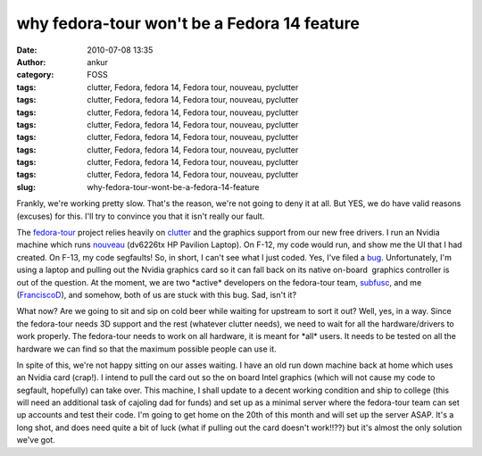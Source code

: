 why fedora-tour won't be a Fedora 14 feature
############################################
:date: 2010-07-08 13:35
:author: ankur
:category: FOSS
:tags: clutter, Fedora, fedora 14, Fedora tour, nouveau, pyclutter
:tags: clutter, Fedora, fedora 14, Fedora tour, nouveau, pyclutter
:tags: clutter, Fedora, fedora 14, Fedora tour, nouveau, pyclutter
:tags: clutter, Fedora, fedora 14, Fedora tour, nouveau, pyclutter
:tags: clutter, Fedora, fedora 14, Fedora tour, nouveau, pyclutter
:tags: clutter, Fedora, fedora 14, Fedora tour, nouveau, pyclutter
:tags: clutter, Fedora, fedora 14, Fedora tour, nouveau, pyclutter
:tags: clutter, Fedora, fedora 14, Fedora tour, nouveau, pyclutter
:slug: why-fedora-tour-wont-be-a-fedora-14-feature

Frankly, we're working pretty slow. That's the reason, we're not going
to deny it at all. But YES, we do have valid reasons (excuses) for this.
I'll try to convince you that it isn't really our fault.

The `fedora-tour`_ project relies heavily on `clutter`_ and the graphics
support from our new free drivers. I run an Nvidia machine which runs
`nouveau`_ (dv6226tx HP Pavilion Laptop). On F-12, my code would run,
and show me the UI that I had created. On F-13, my code segfaults! So,
in short, I can't see what I just coded. Yes, I've filed a `bug`_.
Unfortunately, I'm using a laptop and pulling out the Nvidia graphics
card so it can fall back on its native on-board  graphics controller is
out of the question. At the moment, we are two \*active\* developers on
the fedora-tour team, `subfusc`_, and me (`FranciscoD`_), and somehow,
both of us are stuck with this bug. Sad, isn't it?

What now? Are we going to sit and sip on cold beer while waiting for
upstream to sort it out? Well, yes, in a way. Since the fedora-tour
needs 3D support and the rest (whatever clutter needs), we need to wait
for all the hardware/drivers to work properly. The fedora-tour needs to
work on all hardware, it is meant for \*all\* users. It needs to be
tested on all the hardware we can find so that the maximum possible
people can use it.

In spite of this, we're not happy sitting on our asses waiting. I have
an old run down machine back at home which uses an Nvidia card (crap!).
I intend to pull the card out so the on board Intel graphics (which will
not cause my code to segfault, hopefully) can take over. This machine, I
shall update to a decent working condition and ship to college (this
will need an additional task of cajoling dad for funds) and set up as a
minimal server where the fedora-tour team can set up accounts and test
their code. I'm going to get home on the 20th of this month and will set
up the server ASAP. It's a long shot, and does need quite a bit of luck
(what if pulling out the card doesn't work!!??) but it's almost the only
solution we've got.

.. _fedora-tour: http://fedorahosted.org/fedora-tour
.. _clutter: http://www.clutter-project.org/
.. _nouveau: http://nouveau.freedesktop.org/
.. _bug: https://bugzilla.redhat.com/show_bug.cgi?id=591771
.. _subfusc: https://fedoraproject.org/wiki/User:Subfusc
.. _FranciscoD: http://fedoraproject.org/wiki/AnkurSinha
